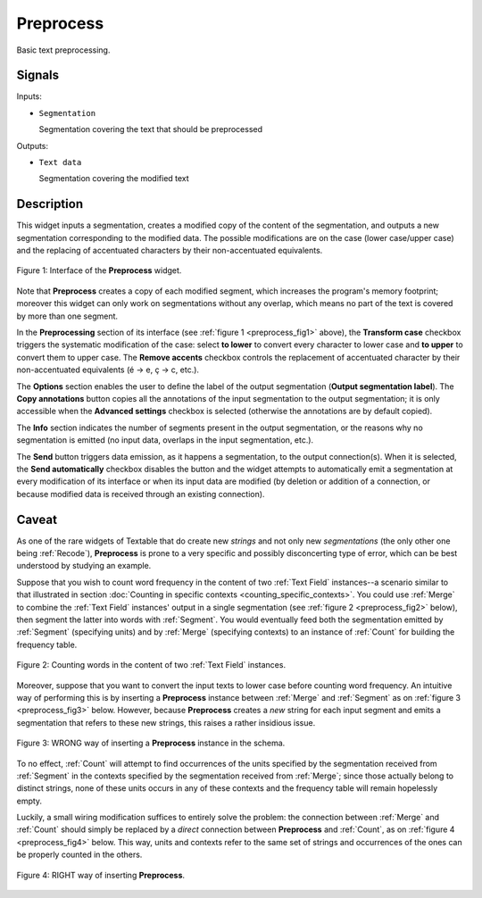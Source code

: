 ﻿.. _Preprocess:

Preprocess
==========

.. image:: figures/Preprocess_54.png

Basic text preprocessing.

Signals
-------

Inputs:

* ``Segmentation``

  Segmentation covering the text that should be preprocessed

Outputs:

* ``Text data``

  Segmentation covering the modified text

Description
-----------

This widget inputs a segmentation, creates a modified copy of the content of
the segmentation, and outputs a new segmentation corresponding to the modified
data. The possible modifications are on the case (lower case/upper case) and
the replacing of accentuated characters by their non-accentuated equivalents.

.. _preprocess_fig1:

.. figure:: figures/preprocess_advanced_example.png
    :align: center
    :alt: Interface of the Preprocess widget
    :figclass: align-center

    Figure 1: Interface of the **Preprocess** widget.

Note that **Preprocess** creates a copy of each modified segment, which
increases the program's memory footprint; moreover this widget can only work
on segmentations without any overlap, which means no part of the text is
covered by more than one segment.

In the **Preprocessing** section of its interface (see :ref:`figure 1
<preprocess_fig1>` above), the **Transform case** checkbox triggers the
systematic modification of the case: select **to lower** to convert every
character to lower case and **to upper** to convert them to upper case. The
**Remove accents** checkbox controls the replacement of accentuated character
by their non-accentuated equivalents (é -> e, ç -> c, etc.).

The **Options** section enables the user to define the label of the output
segmentation (**Output segmentation label**). The **Copy annotations** button
copies all the annotations of the input segmentation to the output
segmentation; it is only accessible when the **Advanced settings** checkbox is
selected (otherwise the annotations are by default copied).

The **Info** section indicates the number of segments present in the output
segmentation, or the reasons why no segmentation is emitted (no input data,
overlaps in the input segmentation, etc.).

The **Send** button triggers data emission, as it happens a segmentation, to
the output connection(s). When it is selected, the **Send automatically**
checkbox disables the button and the widget attempts to automatically emit
a segmentation at every modification of its interface or when its input data
are modified (by deletion or addition of a connection, or because modified
data is received through an existing connection).

.. _anchor_to_caveat:

Caveat
------

As one of the rare widgets of Textable that do create new *strings* and not
only new *segmentations* (the only other one being :ref:`Recode`),
**Preprocess** is prone to a very specific and possibly disconcerting type of
error, which can be best understood by studying an example.

Suppose that you wish to count word frequency in the content of two
:ref:`Text Field` instances--a scenario similar to that illustrated in section
:doc:`Counting in specific contexts <counting_specific_contexts>`. You could
use :ref:`Merge` to combine the :ref:`Text Field` instances' output in a
single segmentation (see :ref:`figure 2 <preprocess_fig2>` below), then
segment the latter into words with :ref:`Segment`. You would eventually
feed both the segmentation emitted by :ref:`Segment` (specifying units) and
by :ref:`Merge` (specifying contexts) to an instance of :ref:`Count` for
building the frequency table.

.. _preprocess_fig2:

.. figure:: figures/preprocess_caveat_schema_without.png
    :align: center
    :alt: Counting words in the content of two Text Field instances
    :figclass: align-center

    Figure 2: Counting words in the content of two :ref:`Text Field` instances.

Moreover, suppose that you want to convert the input texts to lower case
before counting word frequency. An intuitive way of performing this is by
inserting a **Preprocess** instance between :ref:`Merge` and :ref:`Segment` as
on :ref:`figure 3 <preprocess_fig3>` below. However, because **Preprocess**
creates a *new* string for each input segment and emits a segmentation that
refers to these new strings, this raises a rather insidious issue.

.. _preprocess_fig3:

.. figure:: figures/preprocess_caveat_schema_wrong.png
    :align: center
    :alt: Counting words in the content of two Text Field instances
    :figclass: align-center

    Figure 3: WRONG way of inserting a **Preprocess** instance in the schema.

To no effect, :ref:`Count` will attempt to find occurrences of the units
specified by the segmentation received from :ref:`Segment` in the contexts
specified by the segmentation received from :ref:`Merge`; since those actually
belong to distinct strings, none of these units occurs in any of these
contexts and the frequency table will remain hopelessly empty.

Luckily, a small wiring modification suffices to entirely solve the problem:
the connection between :ref:`Merge` and :ref:`Count` should simply be replaced
by a *direct* connection between **Preprocess** and :ref:`Count`, as on
:ref:`figure 4 <preprocess_fig4>` below. This way, units and contexts refer
to the same set of strings and occurrences of the ones can be properly counted
in the others.

.. _preprocess_fig4:

.. figure:: figures/preprocess_caveat_schema_right.png
    :align: center
    :alt: Counting words in the content of two Text Field instances
    :figclass: align-center

    Figure 4: RIGHT way of inserting **Preprocess**.



